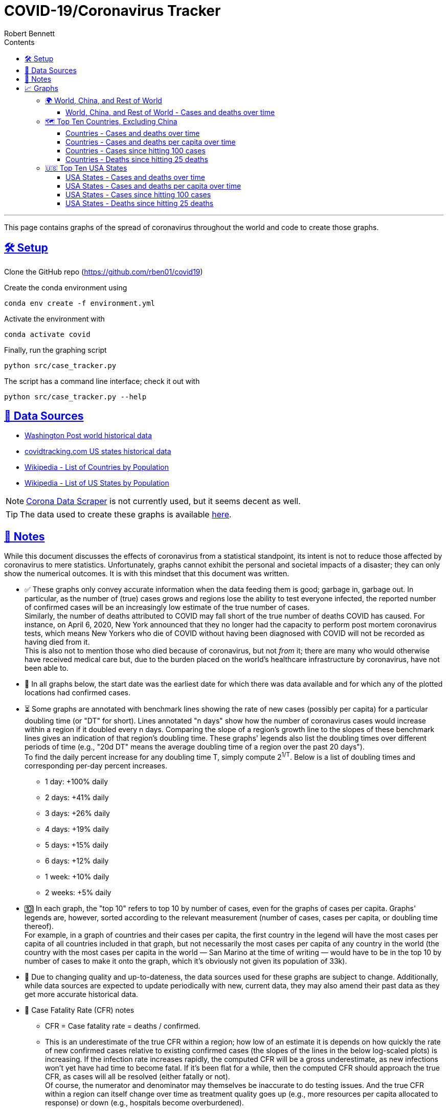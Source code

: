 = COVID-19/Coronavirus Tracker
:author: Robert Bennett
:stylesheet: site/adoc-maker.css
:data-uri:
:sectlinks:
:toc2:
:toc-placement: auto
:toc-title: Contents
:toclevels: 4
:over-time: over time
:fig-dir: ./figures
:stylesheet: ./site/adoc-maker.css
:cases-deaths-count-raw: Cases and deaths
:cases-deaths-per-cap-raw: Cases and deaths per capita
:cases-deaths-count-over-time: Cases and deaths {over-time}
:cases-deaths-per-cap-over-time: Cases and deaths per capita {over-time}
:cases-since-100: Cases since hitting 100 cases
:deaths-since-25: Deaths since hitting 25 deaths
:countries: Countries
:usa-states: USA States
:sep: {sp}-{sp}
:total-count-dir: Total_cases
:per-capita-dir: Per_capita
:fixed-date-dir: From_fixed_date
:since-outbreak-dir: From_local_spread_start
:stage-all-dir: Stage_All
:stage-confirmed-dir: Stage_Confirmed
:stage-death-dir: Stage_Death
:img-world: world.png
:img-countries: countries_wo_china.png
:img-usa-states: states.png
:img-opts: width=750

'''

[.lead]
This page contains graphs of the spread of coronavirus throughout the world and code to create those graphs.



// '''

// toc::[]

// '''

[[setup]]
== 🛠 Setup

Clone the GitHub repo (https://github.com/rben01/covid19)

Create the conda environment using

[source,bash]
conda env create -f environment.yml

Activate the environment with

[source,bash]
conda activate covid

Finally, run the graphing script

[source,bash]
python src/case_tracker.py

The script has a command line interface; check it out with

[source,bash]
python src/case_tracker.py --help

[[data-sources]]
== 💾 Data Sources


* https://www.washingtonpost.com/graphics/2020/world/mapping-spread-new-coronavirus/data/clean/world-daily-historical.csv[Washington Post world historical data]
* https://covidtracking.com/api/states/daily.csv[covidtracking.com US states historical data]
* https://en.wikipedia.org/wiki/List_of_countries_and_dependencies_by_population[Wikipedia - List of Countries by Population]
* https://en.wikipedia.org/wiki/List_of_states_and_territories_of_the_United_States_by_population[Wikipedia - List of US States by Population]


[NOTE]
https://coronadatascraper.com/#home[Corona Data Scraper] is not currently used, but it seems decent as well.

[TIP]
The data used to create these graphs is available link:data/data_table.csv[here].

[[notes]]
== 📓 Notes
****
While this document discusses the effects of coronavirus from a statistical standpoint, its intent is not to reduce those affected by coronavirus to mere statistics. Unfortunately, graphs cannot exhibit the personal and societal impacts of a disaster; they can only show the numerical outcomes. It is with this mindset that this document was written.
****

[options="compact"]
* ✅ These graphs only convey accurate information when the data feeding them is good; garbage in, garbage out. In particular, as the number of (true) cases grows and regions lose the ability to test everyone infected, the reported number of confirmed cases will be an increasingly low estimate of the true number of cases. +
Similarly, the number of deaths attributed to COVID may fall short of the true number of deaths COVID has caused. For instance, on April 6, 2020, New York announced that they no longer had the capacity to perform post mortem coronavirus tests, which means New Yorkers who die of COVID without having been diagnosed with COVID will not be recorded as having died from it. +
This is also not to mention those who died because of coronavirus, but not _from_ it; there are many who would otherwise have received medical care but, due to the burden placed on the world's healthcare infrastructure by coronavirus, have not been able to.
* 📅 In all graphs below, the start date was the earliest date for which there was data available and for which any of the plotted locations had confirmed cases.
* ⏳ Some graphs are annotated with benchmark lines showing the rate of new cases (possibly per capita) for a particular doubling time (or "DT" for short). Lines annotated "n days" show how the number of coronavirus cases would increase within a region if it doubled every n days. Comparing the slope of a region's growth line to the slopes of these benchmark lines gives an indication of that region's doubling time. These graphs' legends also list the doubling times over different periods of time (e.g., "20d DT" means the average doubling time of a region over the past 20 days"). +
To find the daily percent increase for any doubling time T, simply compute 2^1/T^. Below is a list of doubling times and corresponding per-day percent increases.
** 1 day: +100% daily
** 2 days: +41% daily
** 3 days: +26% daily
** 4 days: +19% daily
** 5 days: +15% daily
** 6 days: +12% daily
** 1 week: +10% daily
** 2 weeks: +5% daily
* 🔟 In each graph, the "top 10" refers to top 10 by number of cases, even for the graphs of cases per capita. Graphs' legends are, however, sorted according to the relevant measurement (number of cases, cases per capita, or doubling time thereof). +
For example, in a graph of countries and their cases per capita, the first country in the legend will have the most cases per capita of all countries included in that graph, but not necessarily the most cases per capita of any country in the world (the country with the most cases per capita in the world — San Marino at the time of writing — would have to be in the top 10 by number of cases to make it onto the graph, which it's obviously not given its population of 33k).
* 🔄 Due to changing quality and up-to-dateness, the data sources used for these graphs are subject to change. Additionally, while data sources are expected to update periodically with new, current data, they may also amend their past data as they get more accurate historical data.

* 📝 Case Fatality Rate (CFR) notes

** CFR = Case fatality rate = deaths / confirmed.
** This is an underestimate of the true CFR within a region; how low of an estimate it is depends on how quickly the rate of new confirmed cases relative to existing confirmed cases (the slopes of the lines in the below log-scaled plots) is increasing. If the infection rate increases rapidly, the computed CFR will be a gross underestimate, as new infections won't yet have had time to become fatal. If it's been flat for a while, then the computed CFR should approach the true CFR, as cases will all be resolved (either fatally or not). +
Of course, the numerator and denominator may themselves be inaccurate to do testing issues. And the true CFR within a region can itself change over time as treatment quality goes up (e.g., more resources per capita allocated to response) or down (e.g., hospitals become overburdened).
** The nature of log-scale graphs is that the CFR can be observed from the vertical distance between the *Confirmed Cases* and *Deaths* lines for a given country — the larger the distance, the lower the CFR. (The computed CFR is roughly 1/2^distance^; again this will be an underestimate.)

[[graphs]]
== 📈 Graphs

=== 🌍 World, China, and Rest of World

==== World, China, and Rest of World{sep}{cases-deaths-count-over-time}

image::{fig-dir}/{total-count-dir}/{fixed-date-dir}/{stage-all-dir}/{img-world}[World, China, and Rest of World{sep}{cases-deaths-count-over-time},{img-opts}]

=== 🗺 Top Ten Countries, Excluding China

==== {countries}{sep}{cases-deaths-count-over-time}

image::{fig-dir}/{total-count-dir}/{fixed-date-dir}/{stage-all-dir}/{img-countries}[{countries}{sep}{cases-deaths-count-over-time},{img-opts}]

==== {countries}{sep}{cases-deaths-per-cap-over-time}

image::{fig-dir}/{per-capita-dir}/{fixed-date-dir}/{stage-all-dir}/{img-countries}[{countries}{sep}{cases-per-cap-over time},{img-opts}]

==== {countries}{sep}{cases-since-100}

image::{fig-dir}/{total-count-dir}/{since-outbreak-dir}/{stage-confirmed-dir}/{img-countries}[{countries}{sep}{cases-since-100}},{img-opts}]

==== {countries}{sep}{deaths-since-25}

image::{fig-dir}/{total-count-dir}/{since-outbreak-dir}/{stage-death-dir}/{img-countries}[{countries}{sep}{deaths-since-25},{img-opts}]

=== 🇺🇸 Top Ten USA States

==== {usa-states}{sep}{cases-deaths-count-over-time}

image::{fig-dir}/{total-count-dir}/{fixed-date-dir}/{stage-all-dir}/{img-usa-states}[{usa-states}{sep}{cases-deaths-count-over-time},{img-opts}]

==== {usa-states}{sep}{cases-deaths-per-cap-over-time}

image::{fig-dir}/{per-capita-dir}/{fixed-date-dir}/{stage-all-dir}/{img-usa-states}[{usa-states}{sep}{cases-deaths-per-cap-over-time},{img-opts}]

==== {usa-states}{sep}{cases-since-100}

image::{fig-dir}/{total-count-dir}/{since-outbreak-dir}/{stage-confirmed-dir}/{img-usa-states}[{usa-states}{sep}{cases-since-100},{img-opts}]

==== {usa-states}{sep}{deaths-since-25}

image::{fig-dir}/{total-count-dir}/{since-outbreak-dir}/{stage-death-dir}/{img-usa-states}[{usa-states}{sep}{deaths-since-25},{img-opts}]
